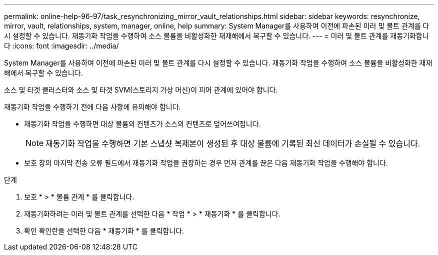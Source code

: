 ---
permalink: online-help-96-97/task_resynchronizing_mirror_vault_relationships.html 
sidebar: sidebar 
keywords: resynchronize, mirror, vault, relationships, system, manager, online, help 
summary: System Manager를 사용하여 이전에 파손된 미러 및 볼트 관계를 다시 설정할 수 있습니다. 재동기화 작업을 수행하여 소스 볼륨을 비활성화한 재재해에서 복구할 수 있습니다. 
---
= 미러 및 볼트 관계를 재동기화합니다
:icons: font
:imagesdir: ../media/


[role="lead"]
System Manager를 사용하여 이전에 파손된 미러 및 볼트 관계를 다시 설정할 수 있습니다. 재동기화 작업을 수행하여 소스 볼륨을 비활성화한 재재해에서 복구할 수 있습니다.

소스 및 타겟 클러스터와 소스 및 타겟 SVM(스토리지 가상 머신)이 피어 관계에 있어야 합니다.

재동기화 작업을 수행하기 전에 다음 사항에 유의해야 합니다.

* 재동기화 작업을 수행하면 대상 볼륨의 컨텐츠가 소스의 컨텐츠로 덮어쓰여집니다.
+
[NOTE]
====
재동기화 작업을 수행하면 기본 스냅샷 복제본이 생성된 후 대상 볼륨에 기록된 최신 데이터가 손실될 수 있습니다.

====
* 보호 창의 마지막 전송 오류 필드에서 재동기화 작업을 권장하는 경우 먼저 관계를 끊은 다음 재동기화 작업을 수행해야 합니다.


.단계
. 보호 * > * 볼륨 관계 * 를 클릭합니다.
. 재동기화하려는 미러 및 볼트 관계를 선택한 다음 * 작업 * > * 재동기화 * 를 클릭합니다.
. 확인 확인란을 선택한 다음 * 재동기화 * 를 클릭합니다.

